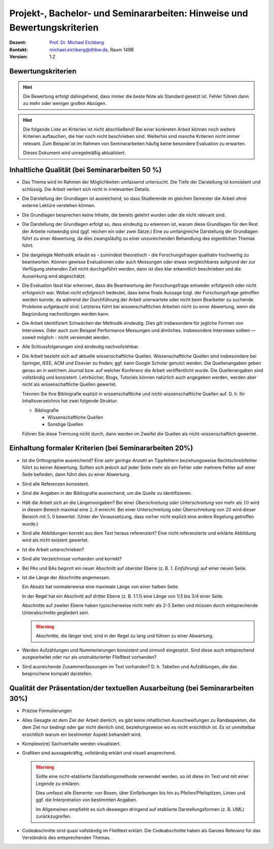.. meta:: 
    :version: genesis
    :author: Michael Eichberg
    :keywords: "Vorträge", "Bewertungskriterien"
    :description lang=de: Vorträge: Hinweise und Bewertungskriterien
    :id: allgemein-vortraege
    :first-slide: last-viewed

.. |html-source| source::
    :prefix: https://delors.github.io/
    :suffix: .html
.. |pdf-source| source::
    :prefix: https://delors.github.io/
    :suffix: .html.pdf
.. |at| unicode:: 0x40

.. role:: incremental   
.. role:: eng
.. role:: ger
.. role:: red
.. role:: green
.. role:: the-blue
.. role:: minor
.. role:: obsolete
.. role:: line-above
.. role:: smaller
.. role:: far-smaller
.. role:: monospaced

.. role:: raw-html(raw)
   :format: html



.. class:: animated-symbol

Projekt-, Bachelor- und Seminararbeiten: Hinweise und Bewertungskriterien
===========================================================================

.. container:: line-above tiny

    :Dozent: `Prof. Dr. Michael Eichberg <https://delors.github.io/cv/folien.de.rst.html>`__
    :Kontakt: michael.eichberg@dhbw.de, Raum 149B
    :Version: 1.2

.. supplemental::

    :Folien: 
        
        |html-source| 

        |pdf-source|

    :Fehler melden:
        https://github.com/Delors/delors.github.io/issues



.. class:: center-child-elements

Bewertungskriterien
-------------------

.. hint::

  Die Bewertung erfolgt dahingehend, dass immer die beste Note als Standard gesetzt ist. Fehler führen dann zu mehr oder weniger großen Abzügen.

.. hint:: 
  :class: incremental

  Die folgende Liste an Kriterien ist nicht abschließend! Bei einer konkreten Arbeit können noch weitere Kriterien auftauchen, die hier noch nicht beschrieben sind. Weiterhin sind manche Kriterien nicht immer relevant. Zum Beispiel ist im Rahmen von Seminararbeiten häufig keine besondere Evaluation zu erwarten. 

  Dieses Dokument wird unregelmäßig aktualisiert.



Inhaltliche Qualität (bei Seminararbeiten 50 %)
-------------------------------------------------

.. class:: incremental scrollable dhbw 
  
- Das Thema wird im Rahmen der Möglichkeiten umfassend untersucht. Die Tiefe der Darstellung ist konsistent und schlüssig. Die Arbeit verliert sich nicht in irrelevanten Details.
- Die Darstellung der Grundlagen ist ausreichend, so dass Studierende im gleichen Semester die Arbeit ohne externe Lektüre verstehen können. 
- Die Grundlagen besprechen keine Inhalte, die bereits gelehrt wurden oder die nicht relevant sind.
- Die Darstellung der Grundlagen erfolgt so, dass eindeutig zu erkennen ist, warum diese Grundlagen für den Rest der Arbeite notwendig sind (ggf. reichen ein oder zwei Sätze.) Eine zu umfangreiche Darstellung der Grundlagen führt zu einer Abwertung, da dies zwangsläufig zu einer unzureichenden Behandlung des eigentlichen Themas führt.
- Die dargelegte Methodik erlaubt es - zumindest theoretisch - die Forschungsfragen qualitativ hochwertig zu beantworten. Können gewisse Evaluationen oder auch Messungen oder etwas vergleichbares aufgrund der zur Verfügung stehenden Zeit nicht durchgeführt werden, dann ist dies klar erkenntlich beschrieben und die Auswirkung wird abgeschätzt.
- Die Evaluation lässt klar erkennen, dass die Beantwortung der Forschungsfrage entweder erfolgreich oder nicht erfolgreich war. Wobei *nicht erfolgreich* bedeutet, dass keine finale Aussage bzgl. der Forschungsfrage getroffen werden konnte, da während der Durchführung der Arbeit unerwartete oder nicht beim Bearbeiter zu suchende Probleme aufgetaucht sind. Letzteres führt bei wissenschaftlichen Arbeiten nicht zu einer Abwertung, wenn die Begründung nachvollzogen werden kann.
- Die Arbeit identifiziert Schwächen der Methodik eindeutig. Dies gilt insbesondere für jegliche Formen von Interviews. Oder auch zum Beispiel Performance Messungen und ähnliches. Insbesondere Interviews sollten — soweit möglich - nicht verwendet werden.
- Alle Schlussfolgerungen sind eindeutig nachvollziehbar.
- Die Arbeit bezieht sich auf aktuelle wissenschaftliche Quellen. Wissenschaftliche Quellen sind insbesondere bei Springer, IEEE, ACM und Elsevier zu finden; ggf. kann Google Scholar genutzt werden. Die Quellenangaben geben genau an in welchem Journal bzw. auf welcher Konferenz die Arbeit veröffentlicht wurde. Die Quellenangaben sind vollständig und konsistent. Lehrbücher, Blogs, Tutorials können natürlich auch angegeben werden, werden aber nicht als wissenschaftliche Quellen gewertet. 
  
  Trennen Sie Ihre Bibliografie explizit in wissenschaftliche und nicht-wissenschaftliche Quellen auf. D. h. Ihr Inhaltsverzeichnis hat zwei folgende Struktur:

  - Bibliografie

    - Wissenschaftliche Quellen

    - Sonstige Quellen
  
  Führen Sie diese Trennung nicht durch, dann werden im Zweifel die Quellen als nicht-wissenschaftlich gewertet.



Einhaltung formaler Kriterien (bei Seminararbeiten 20%)
-------------------------------------------------------

.. class:: incremental

- Ist die Orthographie ausreichend? Eine *sehr geringe Anzahl* an Tippfehlern beziehungsweise Rechtschreibfehler führt zu keiner Abwertung. Sollten sich jedoch auf jeder Seite mehr als ein Fehler oder mehrere Fehler auf einer Seite befinden, dann führt dies zu einer Abwertung.
- Sind alle Referenzen konsistent. 
- Sind die Angaben in der Bibliografie ausreichend, um die Quelle zu identifizieren. 
- Hält die Arbeit sich an die Längenvorgaben? Bei einer *Überschreitung oder Unterschreitung* von mehr als :math:`10 %` wird in diesem Bereich maximal eine :math:`2,0` erreicht. Bei einer Unterschreitung oder Überschreitung von :math:`20 %` wird dieser Bereich mit :math:`5,0` bewertet. (Unter der Voraussetzung, dass vorher nicht explizit eine andere Regelung getroffen wurde.)
- Sind alle Abbildungen korrekt aus dem Text heraus referenziert? Eine nicht referenzierte und erklärte Abbildung wird als nicht existent gewertet.
- Ist die Arbeit unterschrieben?
- Sind alle Verzeichnisse vorhanden und korrekt?
- Bei PAs und BAs beginnt ein neuer Abschnitt auf oberster Ebene (z. B. *1. Einführung*) auf einer neuen Seite.
- Ist die Länge der Abschnitte angemessen. 
  
  Ein Absatz hat normalerweise eine maximale Länge von einer halben Seite.

  In der Regel hat ein Abschnitt auf dritter Ebene (z. B. 1.1.1) eine Länge von 1/3 bis 3/4 einer Seite.  
  
  Abschnitte auf zweiter Ebene haben typischerweise nicht mehr als 2-3 Seiten und müssen durch entsprechende Unterabschnitte gegliedert sein. 
  
  .. warning:: 

    Abschnitte, die länger sind, sind in der Regel zu lang und führen zu einer Abwertung.

- Werden Aufzählungen und Nummerierungen konsistent und sinnvoll eingesetzt. Sind diese auch entsprechend ausgearbeitet oder nur als unstrukturierter Fließtext vorhanden? 
- Sind ausreichende Zusammenfassungen im Text vorhanden? D. h. Tabellen und Aufzählungen, die das besprochene kompakt darstellen.
  


Qualität der Präsentation/der textuellen Ausarbeitung (bei Seminararbeiten 30%)
-------------------------------------------------------------------------------
  
.. class:: incremental scrollable

- Präzise Formulierungen
- Alles Gesagte ist dem Ziel der Arbeit dienlich, es gibt keine inhaltlichen Ausschweifungen zu Randaspekten, die dem Ziel nur bedingt oder gar nicht dienlich sind, beziehungsweise wo es nicht ersichtlich ist. Es ist unmittelbar ersichtlich warum ein bestimmter Aspekt behandelt wird.
- Komplexe(re) Sachverhalte werden visualisiert.
- Grafiken sind aussagekräftig, vollständig erklärt und visuell ansprechend.

  .. warning::

    Sollte eine nicht-etablierte Darstellungsmethode verwendet werden, so ist diese im Text und mit einer Legende zu erklären. 
    
    Dies umfasst alle Elemente: von Boxen, über Einfärbungen bis hin zu Pfeilen/Pfeilspitzen, Linien und ggf. die Interpretation von bestimmten Angaben. 
    
    Im Allgemeinen empfiehlt es sich deswegen dringend auf etablierte Darstellungsformen (z. B. UML) zurückzugreifen.
- Codeabschnitte sind quasi vollständig im Fließtext erklärt. Die Codeabschnitte haben als Ganzes Relevanz für das Verständnis des entsprechenden Themas.



